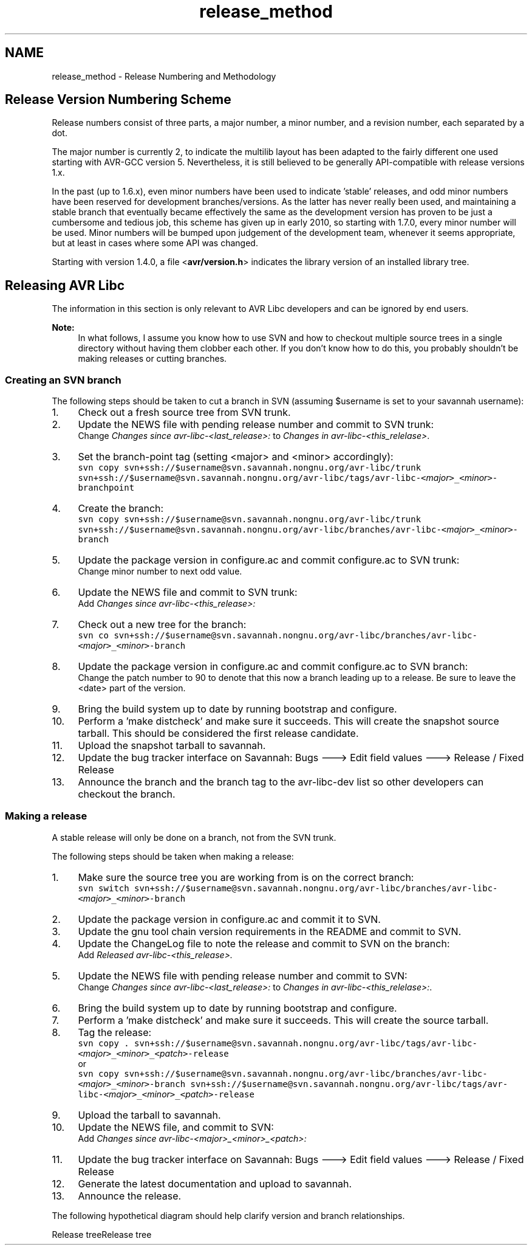 .TH "release_method" 3 "4 Sep 2017" "Version 2.0.0" "avr-libc" \" -*- nroff -*-
.ad l
.nh
.SH NAME
release_method \- Release Numbering and Methodology 
.SH "Release Version Numbering Scheme"
.PP
Release numbers consist of three parts, a major number, a minor number, and a revision number, each separated by a dot.
.PP
The major number is currently 2, to indicate the multilib layout has been adapted to the fairly different one used starting with AVR-GCC version 5. Nevertheless, it is still believed to be generally API-compatible with release versions 1.x.
.PP
In the past (up to 1.6.x), even minor numbers have been used to indicate 'stable' releases, and odd minor numbers have been reserved for development branches/versions. As the latter has never really been used, and maintaining a stable branch that eventually became effectively the same as the development version has proven to be just a cumbersome and tedious job, this scheme has given up in early 2010, so starting with 1.7.0, every minor number will be used. Minor numbers will be bumped upon judgement of the development team, whenever it seems appropriate, but at least in cases where some API was changed.
.PP
Starting with version 1.4.0, a file <\fBavr/version.h\fP> indicates the library version of an installed library tree.
.SH "Releasing AVR Libc"
.PP
The information in this section is only relevant to AVR Libc developers and can be ignored by end users.
.PP
\fBNote:\fP
.RS 4
In what follows, I assume you know how to use SVN and how to checkout multiple source trees in a single directory without having them clobber each other. If you don't know how to do this, you probably shouldn't be making releases or cutting branches.
.RE
.PP
.SS "Creating an SVN branch"
The following steps should be taken to cut a branch in SVN (assuming $username is set to your savannah username):
.PP
.IP "1." 4
Check out a fresh source tree from SVN trunk.
.IP "2." 4
Update the NEWS file with pending release number and commit to SVN trunk:
.br
 Change \fIChanges since avr-libc-<last_release>:\fP to \fIChanges in avr-libc-<this_relelase>\fP.
.IP "3." 4
Set the branch-point tag (setting <major> and <minor> accordingly):
.br
 \fCsvn copy svn+ssh://$username@svn.savannah.nongnu.org/avr-libc/trunk svn+ssh://$username@svn.savannah.nongnu.org/avr-libc/tags/avr-libc-<\fP\fImajor\fP\fC>_<\fP\fIminor\fP\fC>-branchpoint\fP
.IP "4." 4
Create the branch:
.br
 \fCsvn copy svn+ssh://$username@svn.savannah.nongnu.org/avr-libc/trunk svn+ssh://$username@svn.savannah.nongnu.org/avr-libc/branches/avr-libc-<\fP\fImajor\fP\fC>_<\fP\fIminor\fP\fC>-branch\fP
.IP "5." 4
Update the package version in configure.ac and commit configure.ac to SVN trunk:
.br
 Change minor number to next odd value.
.IP "6." 4
Update the NEWS file and commit to SVN trunk:
.br
 Add \fIChanges since avr-libc-<this_release>:\fP
.IP "7." 4
Check out a new tree for the branch:
.br
 \fCsvn co svn+ssh://$username@svn.savannah.nongnu.org/avr-libc/branches/avr-libc-<\fP\fImajor\fP\fC>_<\fP\fIminor\fP\fC>-branch\fP
.IP "8." 4
Update the package version in configure.ac and commit configure.ac to SVN branch:
.br
 Change the patch number to 90 to denote that this now a branch leading up to a release. Be sure to leave the <date> part of the version.
.IP "9." 4
Bring the build system up to date by running bootstrap and configure.
.IP "10." 4
Perform a 'make distcheck' and make sure it succeeds. This will create the snapshot source tarball. This should be considered the first release candidate.
.IP "11." 4
Upload the snapshot tarball to savannah.
.IP "12." 4
Update the bug tracker interface on Savannah: Bugs ---> Edit field values ---> Release / Fixed Release
.IP "13." 4
Announce the branch and the branch tag to the avr-libc-dev list so other developers can checkout the branch.
.PP
.SS "Making a release"
A stable release will only be done on a branch, not from the SVN trunk.
.PP
The following steps should be taken when making a release:
.PP
.IP "1." 4
Make sure the source tree you are working from is on the correct branch:
.br
 \fCsvn switch svn+ssh://$username@svn.savannah.nongnu.org/avr-libc/branches/avr-libc-<\fP\fImajor\fP\fC>_<\fP\fIminor\fP\fC>-branch\fP
.IP "2." 4
Update the package version in configure.ac and commit it to SVN.
.IP "3." 4
Update the gnu tool chain version requirements in the README and commit to SVN.
.IP "4." 4
Update the ChangeLog file to note the release and commit to SVN on the branch:
.br
 Add \fIReleased avr-libc-<this_release>.\fP
.IP "5." 4
Update the NEWS file with pending release number and commit to SVN:
.br
 Change \fIChanges since avr-libc-<last_release>:\fP to \fIChanges in avr-libc-<this_relelase>:\fP.
.IP "6." 4
Bring the build system up to date by running bootstrap and configure.
.IP "7." 4
Perform a 'make distcheck' and make sure it succeeds. This will create the source tarball.
.IP "8." 4
Tag the release:
.br
 \fCsvn copy . svn+ssh://$username@svn.savannah.nongnu.org/avr-libc/tags/avr-libc-<\fP\fImajor\fP\fC>_<\fP\fIminor\fP\fC>_<\fP\fIpatch\fP\fC>-release\fP
.br
 or
.br
 \fCsvn copy svn+ssh://$username@svn.savannah.nongnu.org/avr-libc/branches/avr-libc-<\fP\fImajor\fP\fC>_<\fP\fIminor\fP\fC>-branch svn+ssh://$username@svn.savannah.nongnu.org/avr-libc/tags/avr-libc-<\fP\fImajor\fP\fC>_<\fP\fIminor\fP\fC>_<\fP\fIpatch\fP\fC>-release\fP
.IP "9." 4
Upload the tarball to savannah.
.IP "10." 4
Update the NEWS file, and commit to SVN:
.br
 Add \fIChanges since avr-libc-<major>_<minor>_<patch>:\fP
.IP "11." 4
Update the bug tracker interface on Savannah: Bugs ---> Edit field values ---> Release / Fixed Release
.IP "12." 4
Generate the latest documentation and upload to savannah.
.IP "13." 4
Announce the release.
.PP
.PP
The following hypothetical diagram should help clarify version and branch relationships.
.PP
Release treeRelease tree 
